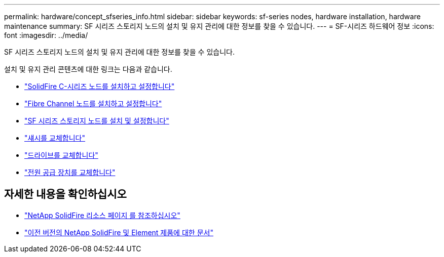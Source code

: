 ---
permalink: hardware/concept_sfseries_info.html 
sidebar: sidebar 
keywords: sf-series nodes, hardware installation, hardware maintenance 
summary: SF 시리즈 스토리지 노드의 설치 및 유지 관리에 대한 정보를 찾을 수 있습니다. 
---
= SF-시리즈 하드웨어 정보
:icons: font
:imagesdir: ../media/


[role="lead"]
SF 시리즈 스토리지 노드의 설치 및 유지 관리에 대한 정보를 찾을 수 있습니다.

설치 및 유지 관리 콘텐츠에 대한 링크는 다음과 같습니다.

* link:../media/c-series-isi.pdf["SolidFire C-시리즈 노드를 설치하고 설정합니다"^]
* link:../media/fc-getting-started-guide.pdf["Fibre Channel 노드를 설치하고 설정합니다"^]
* link:../media/solidfire-10-getting-started-guide.pdf["SF 시리즈 스토리지 노드를 설치 및 설정합니다"^]
* link:task_sfseries_chassisrepl.html["섀시를 교체합니다"^]
* link:task_sfseries_driverepl.html["드라이브를 교체합니다"^]
* link:task_sfseries_psurepl.html["전원 공급 장치를 교체합니다"^]




== 자세한 내용을 확인하십시오

* https://www.netapp.com/data-storage/solidfire/documentation/["NetApp SolidFire 리소스 페이지 를 참조하십시오"^]
* https://docs.netapp.com/sfe-122/topic/com.netapp.ndc.sfe-vers/GUID-B1944B0E-B335-4E0B-B9F1-E960BF32AE56.html["이전 버전의 NetApp SolidFire 및 Element 제품에 대한 문서"^]

